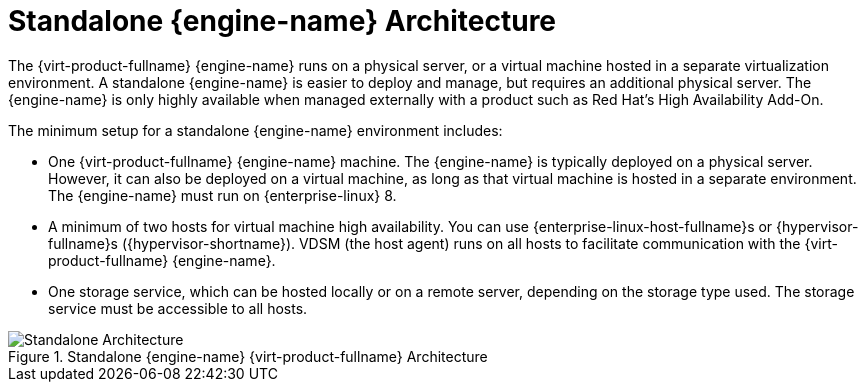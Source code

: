 :_content-type: CONCEPT
[id='Standalone_Manager_Architecture_{context}']
= Standalone {engine-name} Architecture

The {virt-product-fullname} {engine-name} runs on a physical server, or a virtual machine hosted in a separate virtualization environment. A standalone {engine-name} is easier to deploy and manage, but requires an additional physical server. The {engine-name} is only highly available when managed externally with a product such as Red Hat's High Availability Add-On.

The minimum setup for a standalone {engine-name} environment includes:

* One {virt-product-fullname} {engine-name} machine. The {engine-name} is typically deployed on a physical server. However, it can also be deployed on a virtual machine, as long as that virtual machine is hosted in a separate environment. The {engine-name} must run on {enterprise-linux} 8.

* A minimum of two hosts for virtual machine high availability. You can use {enterprise-linux-host-fullname}s or {hypervisor-fullname}s ({hypervisor-shortname}). VDSM (the host agent) runs on all hosts to facilitate communication with the {virt-product-fullname} {engine-name}.

* One storage service, which can be hosted locally or on a remote server, depending on the storage type used. The storage service must be accessible to all hosts.

.Standalone {engine-name} {virt-product-fullname} Architecture
image::common/images/RHV_STANDARD_ARCHITECTURE1.png[Standalone Architecture]
